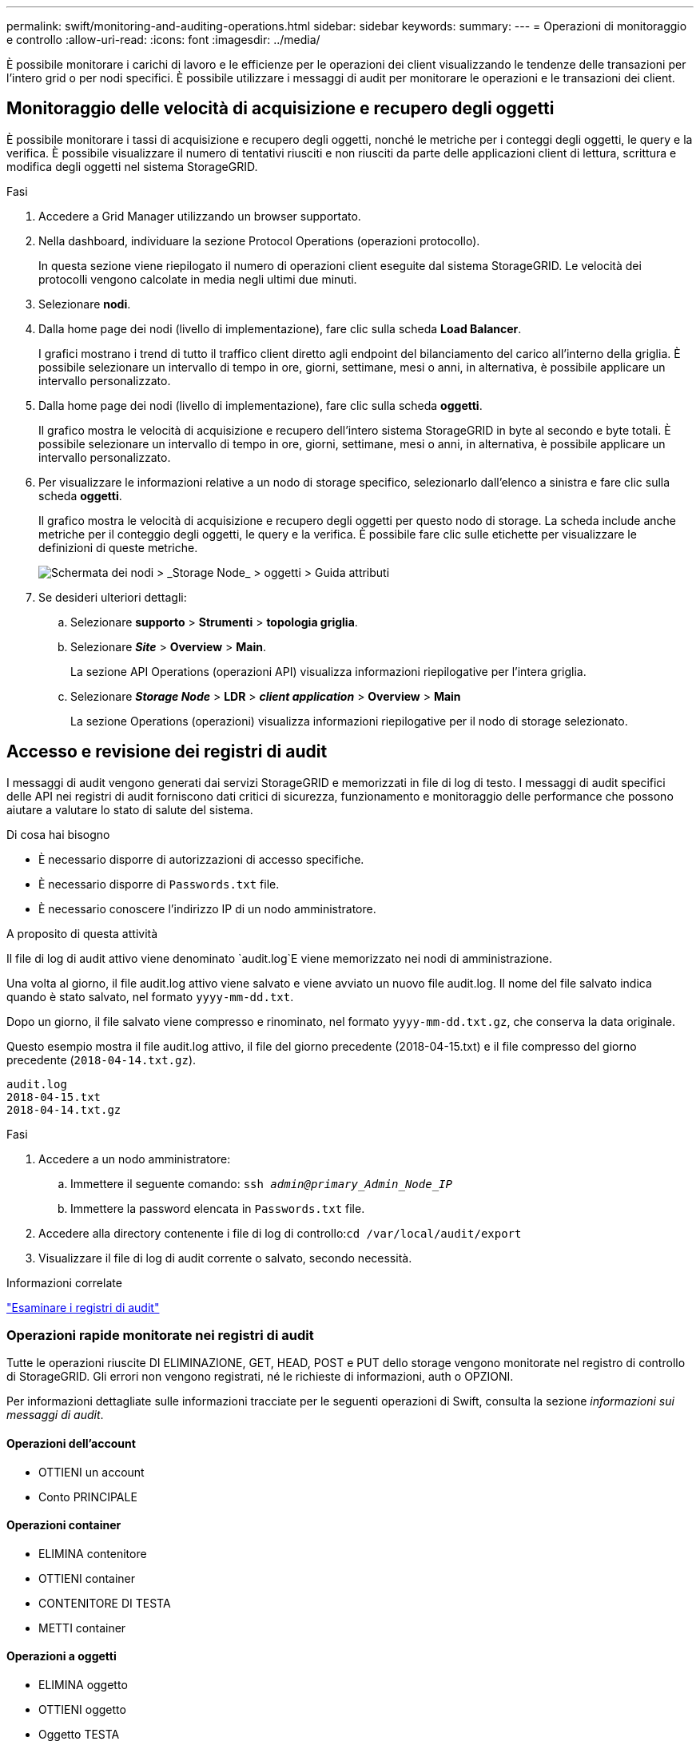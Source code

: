 ---
permalink: swift/monitoring-and-auditing-operations.html 
sidebar: sidebar 
keywords:  
summary:  
---
= Operazioni di monitoraggio e controllo
:allow-uri-read: 
:icons: font
:imagesdir: ../media/


[role="lead"]
È possibile monitorare i carichi di lavoro e le efficienze per le operazioni dei client visualizzando le tendenze delle transazioni per l'intero grid o per nodi specifici. È possibile utilizzare i messaggi di audit per monitorare le operazioni e le transazioni dei client.



== Monitoraggio delle velocità di acquisizione e recupero degli oggetti

È possibile monitorare i tassi di acquisizione e recupero degli oggetti, nonché le metriche per i conteggi degli oggetti, le query e la verifica. È possibile visualizzare il numero di tentativi riusciti e non riusciti da parte delle applicazioni client di lettura, scrittura e modifica degli oggetti nel sistema StorageGRID.

.Fasi
. Accedere a Grid Manager utilizzando un browser supportato.
. Nella dashboard, individuare la sezione Protocol Operations (operazioni protocollo).
+
In questa sezione viene riepilogato il numero di operazioni client eseguite dal sistema StorageGRID. Le velocità dei protocolli vengono calcolate in media negli ultimi due minuti.

. Selezionare *nodi*.
. Dalla home page dei nodi (livello di implementazione), fare clic sulla scheda *Load Balancer*.
+
I grafici mostrano i trend di tutto il traffico client diretto agli endpoint del bilanciamento del carico all'interno della griglia. È possibile selezionare un intervallo di tempo in ore, giorni, settimane, mesi o anni, in alternativa, è possibile applicare un intervallo personalizzato.

. Dalla home page dei nodi (livello di implementazione), fare clic sulla scheda *oggetti*.
+
Il grafico mostra le velocità di acquisizione e recupero dell'intero sistema StorageGRID in byte al secondo e byte totali. È possibile selezionare un intervallo di tempo in ore, giorni, settimane, mesi o anni, in alternativa, è possibile applicare un intervallo personalizzato.

. Per visualizzare le informazioni relative a un nodo di storage specifico, selezionarlo dall'elenco a sinistra e fare clic sulla scheda *oggetti*.
+
Il grafico mostra le velocità di acquisizione e recupero degli oggetti per questo nodo di storage. La scheda include anche metriche per il conteggio degli oggetti, le query e la verifica. È possibile fare clic sulle etichette per visualizzare le definizioni di queste metriche.

+
image::../media/nodes_storage_node_objects_help.png[Schermata dei nodi > _Storage Node_ > oggetti > Guida attributi]

. Se desideri ulteriori dettagli:
+
.. Selezionare *supporto* > *Strumenti* > *topologia griglia*.
.. Selezionare *_Site_* > *Overview* > *Main*.
+
La sezione API Operations (operazioni API) visualizza informazioni riepilogative per l'intera griglia.

.. Selezionare *_Storage Node_* > *LDR* > *_client application_* > *Overview* > *Main*
+
La sezione Operations (operazioni) visualizza informazioni riepilogative per il nodo di storage selezionato.







== Accesso e revisione dei registri di audit

I messaggi di audit vengono generati dai servizi StorageGRID e memorizzati in file di log di testo. I messaggi di audit specifici delle API nei registri di audit forniscono dati critici di sicurezza, funzionamento e monitoraggio delle performance che possono aiutare a valutare lo stato di salute del sistema.

.Di cosa hai bisogno
* È necessario disporre di autorizzazioni di accesso specifiche.
* È necessario disporre di `Passwords.txt` file.
* È necessario conoscere l'indirizzo IP di un nodo amministratore.


.A proposito di questa attività
Il file di log di audit attivo viene denominato `audit.log`E viene memorizzato nei nodi di amministrazione.

Una volta al giorno, il file audit.log attivo viene salvato e viene avviato un nuovo file audit.log. Il nome del file salvato indica quando è stato salvato, nel formato `yyyy-mm-dd.txt`.

Dopo un giorno, il file salvato viene compresso e rinominato, nel formato `yyyy-mm-dd.txt.gz`, che conserva la data originale.

Questo esempio mostra il file audit.log attivo, il file del giorno precedente (2018-04-15.txt) e il file compresso del giorno precedente (`2018-04-14.txt.gz`).

[listing]
----
audit.log
2018-04-15.txt
2018-04-14.txt.gz
----
.Fasi
. Accedere a un nodo amministratore:
+
.. Immettere il seguente comando: `ssh _admin@primary_Admin_Node_IP_`
.. Immettere la password elencata in `Passwords.txt` file.


. Accedere alla directory contenente i file di log di controllo:``cd /var/local/audit/export``
. Visualizzare il file di log di audit corrente o salvato, secondo necessità.


.Informazioni correlate
link:../audit/index.html["Esaminare i registri di audit"]



=== Operazioni rapide monitorate nei registri di audit

Tutte le operazioni riuscite DI ELIMINAZIONE, GET, HEAD, POST e PUT dello storage vengono monitorate nel registro di controllo di StorageGRID. Gli errori non vengono registrati, né le richieste di informazioni, auth o OPZIONI.

Per informazioni dettagliate sulle informazioni tracciate per le seguenti operazioni di Swift, consulta la sezione _informazioni sui messaggi di audit_.



==== Operazioni dell'account

* OTTIENI un account
* Conto PRINCIPALE




==== Operazioni container

* ELIMINA contenitore
* OTTIENI container
* CONTENITORE DI TESTA
* METTI container




==== Operazioni a oggetti

* ELIMINA oggetto
* OTTIENI oggetto
* Oggetto TESTA
* METTI oggetto


.Informazioni correlate
link:../audit/index.html["Esaminare i registri di audit"]

link:account-operations.html["Operazioni dell'account"]

link:container-operations.html["Operazioni container"]

link:object-operations.html["Operazioni a oggetti"]
